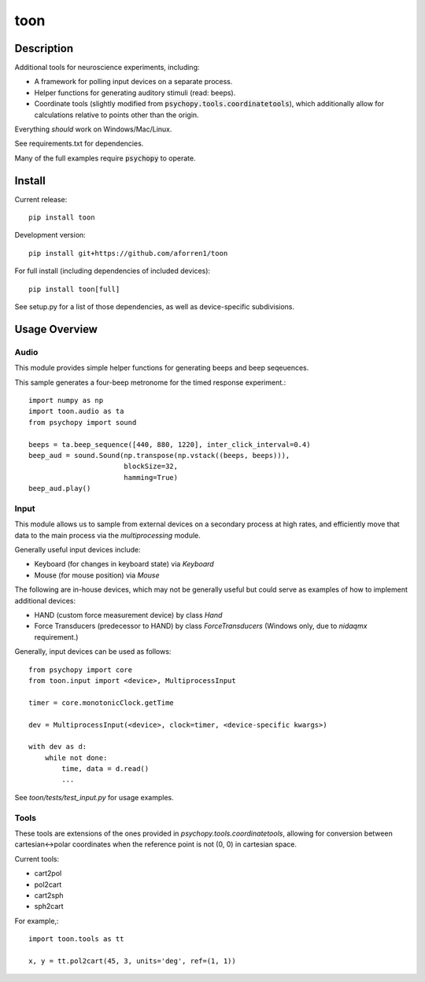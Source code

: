 toon
====

.. image:: https://img.shields.io/pypi/v/toon.svg
     :target: https://pypi.python.org/pypi/toon

.. image:: https://img.shields.io/pypi/l/toon.svg
     :target: https://raw.githubusercontent.com/aforren1/toon/master/LICENSE.txt

.. image:: https://img.shields.io/travis/aforren1/toon.svg
     :target: https://travis-ci.org/aforren1/toon

.. image:: https://img.shields.io/coveralls/aforren1/toon.svg
     :target: https://coveralls.io/github/aforren1/toon

Description
-----------

Additional tools for neuroscience experiments, including:

* A framework for polling input devices on a separate process.
* Helper functions for generating auditory stimuli (read: beeps).
* Coordinate tools (slightly modified from :code:`psychopy.tools.coordinatetools`), which additionally allow for calculations relative to points other than the origin.

Everything *should* work on Windows/Mac/Linux.

See requirements.txt for dependencies.

Many of the full examples require :code:`psychopy` to operate.

Install
-------

Current release::

    pip install toon

Development version::

    pip install git+https://github.com/aforren1/toon

For full install (including dependencies of included devices)::

    pip install toon[full]

See setup.py for a list of those dependencies, as well as device-specific subdivisions.

Usage Overview
--------------

Audio
~~~~~

This module provides simple helper functions for generating beeps and beep seqeuences.

This sample generates a four-beep metronome for the timed response experiment.::

     import numpy as np
     import toon.audio as ta
     from psychopy import sound

     beeps = ta.beep_sequence([440, 880, 1220], inter_click_interval=0.4)
     beep_aud = sound.Sound(np.transpose(np.vstack((beeps, beeps))),
                            blockSize=32,
                            hamming=True)
     beep_aud.play()

Input
~~~~~

This module allows us to sample from external devices on a secondary process at high rates, and efficiently move that data to the main process via the `multiprocessing` module.

Generally useful input devices include:

- Keyboard (for changes in keyboard state) via `Keyboard`
- Mouse (for mouse position) via `Mouse`

The following are in-house devices, which may not be generally useful but could serve as examples
of how to implement additional devices:

- HAND (custom force measurement device) by class `Hand`
- Force Transducers (predecessor to HAND) by class `ForceTransducers` (Windows only, due to `nidaqmx` requirement.)

Generally, input devices can be used as follows::

     from psychopy import core
     from toon.input import <device>, MultiprocessInput

     timer = core.monotonicClock.getTime

     dev = MultiprocessInput(<device>, clock=timer, <device-specific kwargs>)

     with dev as d:
         while not done:
             time, data = d.read()
             ...


See `toon/tests/test_input.py` for usage examples.

Tools
~~~~

These tools are extensions of the ones provided in `psychopy.tools.coordinatetools`, allowing for conversion between cartesian<->polar coordinates when the reference point is not (0, 0) in cartesian space.

Current tools:

- cart2pol
- pol2cart
- cart2sph
- sph2cart

For example,::

    import toon.tools as tt

    x, y = tt.pol2cart(45, 3, units='deg', ref=(1, 1))

